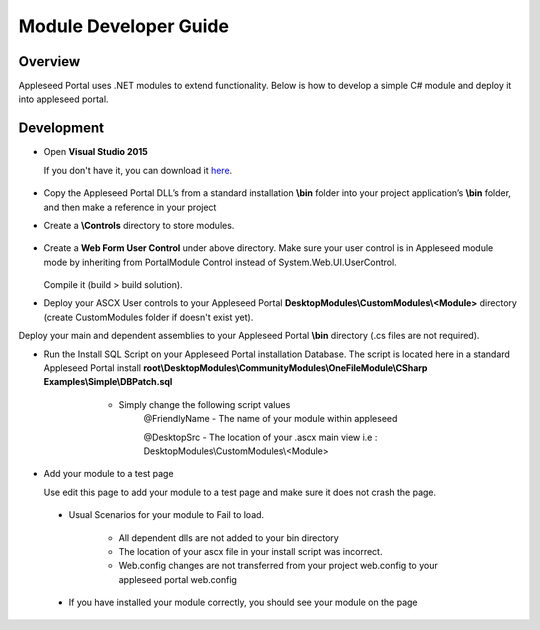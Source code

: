 
Module Developer Guide
======================

Overview
--------

Appleseed Portal uses .NET modules to extend functionality. Below is how to develop a simple C# module and deploy it into appleseed portal.


Development
-----------

* Open **Visual Studio 2015**

  If you don't have it, you can download it `here <https://www.visualstudio.com/en-us/downloads/download-visual-studio-vs.aspx>`_.

   .. image:: ../images/New_project_VS.jpg


*  Copy the Appleseed Portal DLL’s from a standard installation **\\bin** folder into your project application’s **\\bin** folder, and then make a reference in your project

   .. image:: ../images/Reference_Manager_DLL.jpg

* Create a **\\Controls** directory to store modules.

   .. image:: ../images/Controls_Directory.jpg

* Create a **Web Form User Control** under above directory. Make sure your user control is in Appleseed module mode by inheriting from PortalModule Control instead of System.Web.UI.UserControl.


   .. image:: ../images/Ascx.jpg



   .. image:: ../images/Ascx.cs.jpg


  Compile it (build > build solution).

* Deploy your ASCX User controls to your Appleseed Portal **DesktopModules\\CustomModules\\<Module>** directory (create CustomModules folder if doesn't exist yet).
Deploy your main and dependent assemblies to your Appleseed Portal **\\bin** directory (.cs files are not required).

* Run the Install SQL Script on your Appleseed Portal installation Database. The script is located here in a standard Appleseed Portal install **root\\DesktopModules\\CommunityModules\\OneFileModule\\CSharp Examples\\Simple\\DBPatch.sql**
    * Simply change the following script values
        @FriendlyName - The name of your module within appleseed

        @DesktopSrc - The location of your .ascx main view i.e : DesktopModules\\CustomModules\\<Module>

   .. image:: ../images/SQL_Module_setup.jpg


* Add your module to a test page

  Use edit this page to add your module to a test page and make sure it does not crash the page.

  .. image:: ../images/Module_to_appleseed.jpg


 * Usual Scenarios for your module to Fail to load. 
 
    - All dependent dlls are not added to your bin directory
    - The location of your ascx file in your install script was incorrect. 
    - Web.config changes are not transferred from your project web.config to your appleseed portal web.config
 
 * If you have installed your module correctly, you should see your module on the page

  .. image:: ../images/Module_to_appleseed_final.jpg
